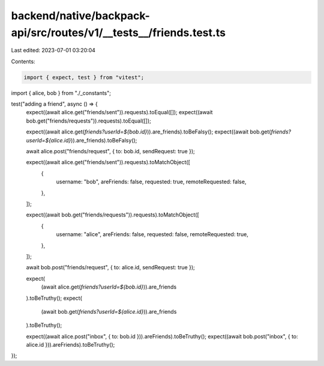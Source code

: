 backend/native/backpack-api/src/routes/v1/__tests__/friends.test.ts
===================================================================

Last edited: 2023-07-01 03:20:04

Contents:

.. code-block:: ts

    import { expect, test } from "vitest";

import { alice, bob } from "./_constants";

test("adding a friend", async () => {
  expect((await alice.get("friends/sent")).requests).toEqual([]);
  expect((await bob.get("friends/requests")).requests).toEqual([]);

  expect((await alice.get(`friends?userId=${bob.id}`)).are_friends).toBeFalsy();
  expect((await bob.get(`friends?userId=${alice.id}`)).are_friends).toBeFalsy();

  await alice.post("friends/request", { to: bob.id, sendRequest: true });

  expect((await alice.get("friends/sent")).requests).toMatchObject([
    {
      username: "bob",
      areFriends: false,
      requested: true,
      remoteRequested: false,
    },
  ]);

  expect((await bob.get("friends/requests")).requests).toMatchObject([
    {
      username: "alice",
      areFriends: false,
      requested: false,
      remoteRequested: true,
    },
  ]);

  await bob.post("friends/request", { to: alice.id, sendRequest: true });

  expect(
    (await alice.get(`friends?userId=${bob.id}`)).are_friends
  ).toBeTruthy();
  expect(
    (await bob.get(`friends?userId=${alice.id}`)).are_friends
  ).toBeTruthy();

  expect((await alice.post("inbox", { to: bob.id })).areFriends).toBeTruthy();
  expect((await bob.post("inbox", { to: alice.id })).areFriends).toBeTruthy();
});


